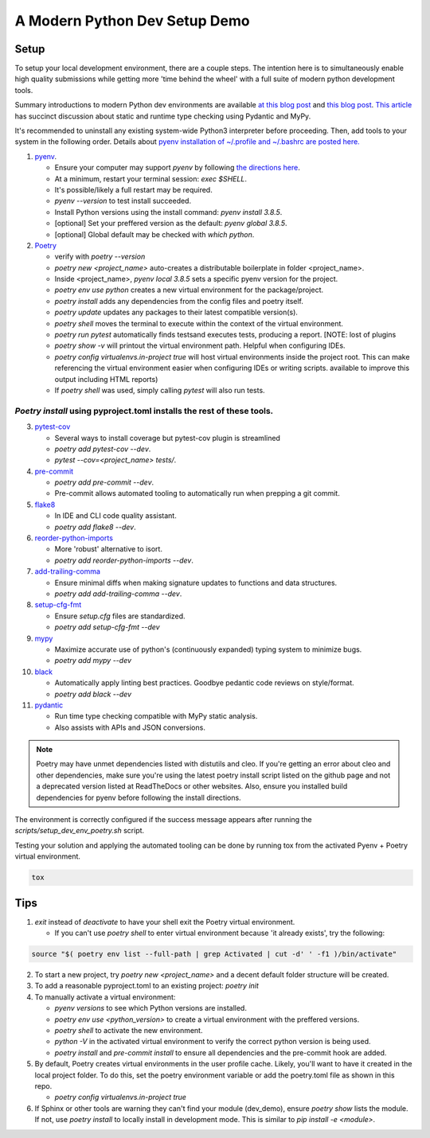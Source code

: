 A Modern Python Dev Setup Demo
=======================


Setup
--------------------------
To setup your local development environment, there are a couple steps. The intention here is to simultaneously enable high quality submissions while getting more 'time behind the wheel' with a full suite of modern
python development tools.

Summary introductions to modern Python dev environments are available `at this blog post`_ and `this blog post`_.
`This article`_ has succinct discussion about static and runtime type checking using Pydantic and MyPy.

It's recommended to uninstall any existing system-wide Python3 interpreter before proceeding. Then, add tools to your system in the following order. Details about `pyenv installation of ~/.profile and ~/.bashrc are posted here.`_

1.  `pyenv`_.

    * Ensure your computer may support `pyenv` by following `the directions here`_.
    * At a minimum, restart your terminal session: `exec $SHELL`.
    * It's possible/likely a full restart may be required.
    * `pyenv --version` to test install succeeded.
    * Install Python versions using the install command: `pyenv install 3.8.5`.
    * [optional] Set your preffered version as the default: `pyenv global 3.8.5`.
    * [optional] Global default may be checked with `which python`.

2.  `Poetry`_

    * verify with `poetry --version`
    * `poetry new <project_name>` auto-creates a distributable boilerplate in folder <project_name>.
    * Inside <project_name>, `pyenv local 3.8.5` sets a specific pyenv version for the project.
    * `poetry env use python` creates a new virtual environment for the package/project.
    * `poetry install` adds any dependencies from the config files and poetry itself.
    * `poetry update` updates any packages to their latest compatible version(s).
    * `poetry shell` moves the terminal to execute within the context of the virtual environment.
    * `poetry run pytest` automatically finds \tests\ and executes tests, producing a report. [NOTE: lost of plugins
    * `poetry show -v` will printout the virtual environment path. Helpful when configuring IDEs.
    * `poetry config virtualenvs.in-project true` will host virtual environments inside the project root. This can
      make referencing the virtual environment easier when configuring IDEs or writing scripts.
      available to improve this output including HTML reports)
    * If `poetry shell` was used, simply calling `pytest` will also run tests.

------
`Poetry install` using pyproject.toml installs the rest of these tools.
------

3.  `pytest-cov`_

    * Several ways to install coverage but pytest-cov plugin is streamlined 
    * `poetry add pytest-cov --dev`.
    * `pytest --cov=<project_name> tests/`.

4.  `pre-commit`_

    * `poetry add pre-commit --dev`.
    * Pre-commit allows automated tooling to automatically run when prepping a git commit.

5.  `flake8`_

    * In IDE and CLI code quality assistant.
    * `poetry add flake8 --dev`.

6.  `reorder-python-imports`_

    * More 'robust' alternative to isort.
    * `poetry add reorder-python-imports --dev`.

7.  `add-trailing-comma`_

    * Ensure minimal diffs when making signature updates to functions and data structures.
    * `poetry add add-trailing-comma --dev`.

8.  `setup-cfg-fmt`_

    * Ensure `setup.cfg` files are standardized.
    * `poetry add setup-cfg-fmt --dev`

9.  `mypy`_

    * Maximize accurate use of python's (continuously expanded) typing system to minimize bugs.
    * `poetry add mypy --dev`

10. `black`_

    * Automatically apply linting best practices. Goodbye pedantic code reviews on style/format.
    * `poetry add black --dev`

11. `pydantic`_

    * Run time type checking compatible with MyPy static analysis.
    * Also assists with APIs and JSON conversions.

.. _pyenv installation of ~/.profile and ~/.bashrc are posted here.: https://github.com/pyenv/pyenv/issues/1911#issue-882944925
.. _pyenv: https://github.com/pyenv/pyenv
.. _Poetry: https://python-poetry.org/docs/
.. _at this blog post: https://mitelman.engineering/posts/python-best-practice/automating-python-best-practices-for-a-new-project/
.. _this blog post: https://www.laac.dev/blog/setting-up-modern-python-development-environment-ubuntu-20/
.. _This article: https://medium.com/codex/python-typing-and-validation-with-mypy-and-pydantic-a2563d67e6d
.. _pytest-cov: https://pypi.org/project/pytest-cov/
.. _pre-commit: https://pre-commit.com/
.. _flake8: https://pypi.org/project/flake8/
.. _add-trailing-comma: https://github.com/asottile/add-trailing-comma
.. _setup-cfg-fmt: https://github.com/asottile/setup-cfg-fmt
.. _mypy: https://github.com/pre-commit/mirrors-mypy
.. _black: https://github.com/psf/black
.. _reorder-python-imports: https://pypi.org/project/reorder-python-imports/
.. _pydantic: https://pydantic-docs.helpmanual.io/

.. _the directions here: https://github.com/pyenv/pyenv/wiki#suggested-build-environment



.. note::

    Poetry may have unmet dependencies listed with distutils and cleo. If you're getting an error about cleo and other dependencies, make sure you're using
    the latest poetry install script listed on the github page and not a deprecated version listed at ReadTheDocs or other websites.
    Also, ensure you installed build dependencies for pyenv before following the install directions.

The environment is correctly configured if the success message appears after running the `scripts/setup_dev_env_poetry.sh` script.

Testing your solution and applying the automated tooling can be done by running tox from the activated Pyenv + Poetry virtual environment.

.. code-block:: console

    tox


Tips
--------------------------

1.  `exit` instead of `deactivate` to have your shell exit the Poetry virtual environment.

    * If you can't use `poetry shell` to enter virtual environment because 'it already exists', try the following:

.. code-block:: console

    source "$( poetry env list --full-path | grep Activated | cut -d' ' -f1 )/bin/activate"

2.  To start a new project, try `poetry new <project_name>` and a decent default folder structure will be created.

3.  To add a reasonable pyproject.toml to an existing project: `poetry init`

4.  To manually activate a virtual environment:

    * `pyenv versions` to see which Python versions are installed.

    * `poetry env use <python_version>` to create a virtual environment with the preffered versions.

    * `poetry shell` to activate the new environment.

    * `python -V` in the activated virtual environment to verify the correct python version is being used.

    * `poetry install` and `pre-commit install` to ensure all dependencies and the pre-commit hook are added.

5.  By default, Poetry creates virtual environments in the user profile cache. Likely, you'll want to have it created
    in the local project folder. To do this, set the poetry environment variable or add the poetry.toml file as shown in
    this repo.

    * `poetry config virtualenvs.in-project true`

6.  If Sphinx or other tools are warning they can't find your module (dev_demo), ensure `poetry show` lists the module.
    If not, use `poetry install` to locally install in development mode. This is similar to `pip install -e <module>`.
